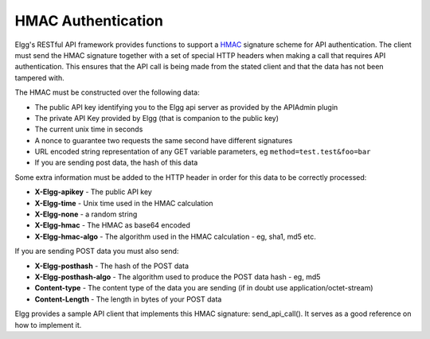 HMAC Authentication
===================

Elgg's RESTful API framework provides functions to support a `HMAC`_ signature scheme for API authentication. The client must send the HMAC signature together with a set of special HTTP headers when making a call that requires API authentication. This ensures that the API call is being made from the stated client and that the data has not been tampered with.

.. _HMAC: http://en.wikipedia.org/wiki/HMAC

The HMAC must be constructed over the following data:

- The public API key identifying you to the Elgg api server as provided by the APIAdmin plugin
- The private API Key provided by Elgg (that is companion to the public key)
- The current unix time in seconds
- A nonce to guarantee two requests the same second have different signatures
- URL encoded string representation of any GET variable parameters, eg ``method=test.test&foo=bar``
- If you are sending post data, the hash of this data

Some extra information must be added to the HTTP header in order for this data to be correctly processed:

- **X-Elgg-apikey** - The public API key
- **X-Elgg-time** - Unix time used in the HMAC calculation
- **X-Elgg-none** - a random string
- **X-Elgg-hmac** - The HMAC as base64 encoded
- **X-Elgg-hmac-algo** - The algorithm used in the HMAC calculation - eg, sha1, md5 etc.

If you are sending POST data you must also send:

- **X-Elgg-posthash** - The hash of the POST data
- **X-Elgg-posthash-algo** - The algorithm used to produce the POST data hash - eg, md5
- **Content-type** - The content type of the data you are sending (if in doubt use application/octet-stream)
- **Content-Length** - The length in bytes of your POST data

Elgg provides a sample API client that implements this HMAC signature: send_api_call(). It serves as a good reference on how to implement it.